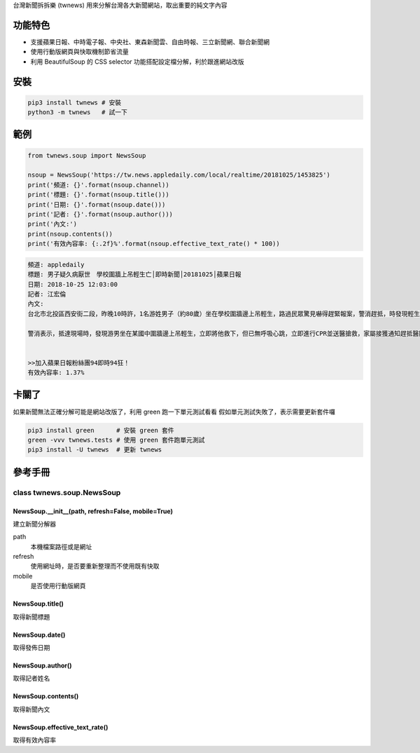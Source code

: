 台灣新聞拆拆樂 (twnews) 用來分解台灣各大新聞網站，取出重要的純文字內容

功能特色
========

- 支援蘋果日報、中時電子報、中央社、東森新聞雲、自由時報、三立新聞網、聯合新聞網
- 使用行動版網頁與快取機制節省流量
- 利用 BeautifulSoup 的 CSS selector 功能搭配設定檔分解，利於跟進網站改版

安裝
==========

.. code:: bash

  pip3 install twnews # 安裝
  python3 -m twnews   # 試一下

範例
==========

.. code:: python

  from twnews.soup import NewsSoup

  nsoup = NewsSoup('https://tw.news.appledaily.com/local/realtime/20181025/1453825')
  print('頻道: {}'.format(nsoup.channel))
  print('標題: {}'.format(nsoup.title()))
  print('日期: {}'.format(nsoup.date()))
  print('記者: {}'.format(nsoup.author()))
  print('內文:')
  print(nsoup.contents())
  print('有效內容率: {:.2f}%'.format(nsoup.effective_text_rate() * 100))

.. code:: text

  頻道: appledaily
  標題: 男子疑久病厭世　學校圍牆上吊輕生亡│即時新聞│20181025│蘋果日報
  日期: 2018-10-25 12:03:00
  記者: 江宏倫
  內文:
  台北市北投區西安街二段，昨晚10時許，1名游姓男子（約80歲）坐在學校圍牆邊上吊輕生，路過民眾驚見嚇得趕緊報案，警消趕抵，時發現輕生男子已經沒有生命跡象，緊急送醫搶救仍宣告不治，警方初步調查排除外力介入，輕生原因仍有待釐清。

  警消表示，抵達現場時，發現游男坐在某國中圍牆邊上吊輕生，立即將他救下，但已無呼吸心跳，立即進行CPR並送醫搶救，家屬接獲通知趕抵醫院，同意放棄急救。警方調查，年約80多歲的游男，疑似因長期洗腎又患有心臟疾病、糖尿病才會想不開，現場並無打鬥痕跡，初步已排除外力介入，詳細輕生原因仍待調查釐清。（突發中心江宏倫／台北報導）《蘋果》關心你自殺解決不了問題，卻留給家人無比悲痛。請珍惜生命。再給自己一次機會自殺防治諮詢安心專線：0800-788995（24小時） 生命線協談專線：1995 張老師專線：1980出版時間02：07更新時間12：03


  >>加入蘋果日報粉絲團94即時94狂！
  有效內容率: 1.37%

卡關了
=========

如果新聞無法正確分解可能是網站改版了，利用 green 跑一下單元測試看看
假如單元測試失敗了，表示需要更新套件囉

.. code:: bash

  pip3 install green      # 安裝 green 套件
  green -vvv twnews.tests # 使用 green 套件跑單元測試
  pip3 install -U twnews  # 更新 twnews

參考手冊
=========

class twnews.soup.NewsSoup
--------------------------

NewsSoup.__init__(path, refresh=False, mobile=True)
^^^^^^^^^^^^^^^^^^^^^^^^^^^^^^^^^^^^^^^^^^^^^^^^^^^^^^^^^^^^^^^^^^^
建立新聞分解器

path
  本機檔案路徑或是網址
refresh
  使用網址時，是否要重新整理而不使用既有快取
mobile
  是否使用行動版網頁

NewsSoup.title()
^^^^^^^^^^^^^^^^^^^^^^^^^^^^^^^^^^^^^

取得新聞標題

NewsSoup.date()
^^^^^^^^^^^^^^^^^^^^^^^^^^^^^^^

取得發佈日期

NewsSoup.author()
^^^^^^^^^^^^^^^^^^^^^^^

取得記者姓名

NewsSoup.contents()
^^^^^^^^^^^^^^^^^^^^^^^^^^^

取得新聞內文

NewsSoup.effective_text_rate()
^^^^^^^^^^^^^^^^^^^^^^^^^^^

取得有效內容率
